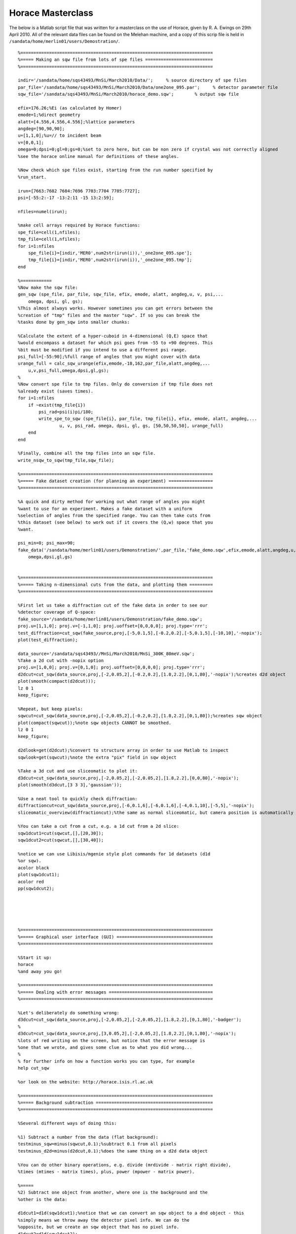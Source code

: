 ##################
Horace Masterclass
##################

The below is a Matlab script file that was written for a masterclass on the use of Horace, given by R. A. Ewings on 29th April 2010. All of the relevant data files can be found on the Melehan machine, and a copy of this scrip file is held in ``/sandata/home/merlin01/users/Demostration/``.

::

   %==========================================================================
   %===== Making an sqw file from lots of spe files ==========================
   %==========================================================================

   indir='/sandata/home/sqs43493/MnSi/March2010/Data/';     % source directory of spe files
   par_file='/sandata/home/sqs43493/MnSi/March2010/Data/one2one_095.par';     % detector parameter file
   sqw_file='/sandata/sqs43493/MnSi/March2010/horace_demo.sqw';        % output sqw file

   efix=176.26;%Ei (as calculated by Homer)
   emode=1;%direct geometry
   alatt=[4.556,4.556,4.556];%lattice parameters
   angdeg=[90,90,90];
   u=[1,1,0];%u=// to incident beam
   v=[0,0,1];
   omega=0;dpsi=0;gl=0;gs=0;%set to zero here, but can be non zero if crystal was not correctly aligned
   %see the horace online manual for definitions of these angles.

   %Now check which spe files exist, starting from the run number specified by
   %run_start.

   irun=[7663:7682 7684:7696 7703:7704 7705:7727];
   psi=[-55:2:-17 -13:2:11 -15 13:2:59];

   nfiles=numel(irun);

   %make cell arrays required by Horace functions:
   spe_file=cell(1,nfiles);
   tmp_file=cell(1,nfiles);
   for i=1:nfiles
       spe_file{i}=[indir,'MER0',num2str(irun(i)),'_one2one_095.spe'];
       tmp_file{i}=[indir,'MER0',num2str(irun(i)),'_one2one_095.tmp'];
   end

   %============
   %Now make the sqw file:
   gen_sqw (spe_file, par_file, sqw_file, efix, emode, alatt, angdeg,u, v, psi,...
       omega, dpsi, gl, gs);
   %This almost always works. However sometimes you can get errors between the
   %creation of "tmp" files and the master "sqw". If so you can break the
   %tasks done by gen_sqw into smaller chunks:

   %Calculate the extent of a hyper-cuboid in 4-dimensional (Q,E) space that
   %would encompass a dataset for which psi goes from -55 to +90 degrees. This
   %bit must be modified if you intend to use a different psi range.
   psi_full=[-55:90];%full range of angles that you might cover with data
   urange_full = calc_sqw_urange(efix,emode,-18,162,par_file,alatt,angdeg,...
       u,v,psi_full,omega,dpsi,gl,gs);
   %
   %Now convert spe file to tmp files. Only do conversion if tmp file does not
   %already exist (saves times).
   for i=1:nfiles
       if ~exist(tmp_file{i})
	   psi_rad=psi(i)pi/180;
	   write_spe_to_sqw (spe_file{i}, par_file, tmp_file{i}, efix, emode, alatt, angdeg,...
		   u, v, psi_rad, omega, dpsi, gl, gs, [50,50,50,50], urange_full)
       end
   end

   %Finally, combine all the tmp files into an sqw file.
   write_nsqw_to_sqw(tmp_file,sqw_file);

   %==========================================================================
   %===== Fake dataset creation (for planning an experiment) =================
   %==========================================================================

   %A quick and dirty method for working out what range of angles you might
   %want to use for an experiment. Makes a fake dataset with a uniform
   %selection of angles from the specified range. You can then take cuts from
   %this dataset (see below) to work out if it covers the (Q,w) space that you
   %want.

   psi_min=0; psi_max=90;
   fake_data('/sandata/home/merlin01/users/Demonstration/',par_file,'fake_demo.sqw',efix,emode,alatt,angdeg,u,v,psi_min,psi_max,...
       omega,dpsi,gl,gs)


   %==========================================================================
   %===== Taking n-dimensional cuts from the data, and plotting them =========
   %==========================================================================

   %First let us take a diffraction cut of the fake data in order to see our
   %detector coverage of Q-space:
   fake_source='/sandata/home/merlin01/users/Demonstration/fake_demo.sqw';
   proj.u=[1,1,0]; proj.v=[-1,1,0]; proj.uoffset=[0,0,0,0]; proj.type='rrr';
   test_diffraction=cut_sqw(fake_source,proj,[-5,0.1,5],[-0.2,0.2],[-5,0.1,5],[-10,10],'-nopix');
   plot(test_diffraction);

   data_source='/sandata/sqs43493//MnSi/March2010/MnSi_300K_80meV.sqw';
   %Take a 2d cut with -nopix option
   proj.u=[1,0,0]; proj.v=[0,1,0]; proj.uoffset=[0,0,0,0]; proj.type='rrr';
   d2dcut=cut_sqw(data_source,proj,[-2,0.05,2],[-0.2,0.2],[1.8,2.2],[0,1,80],'-nopix');%creates d2d object
   plot(smooth(compact(d2dcut)));
   lz 0 1
   keep_figure;

   %Repeat, but keep pixels:
   sqwcut=cut_sqw(data_source,proj,[-2,0.05,2],[-0.2,0.2],[1.8,2.2],[0,1,80]);%creates sqw object
   plot(compact(sqwcut));%note sqw objects CANNOT be smoothed.
   lz 0 1
   keep_figure;

   d2dlook=get(d2dcut);%convert to structure array in order to use Matlab to inspect
   sqwlook=get(sqwcut);%note the extra "pix" field in sqw object

   %Take a 3d cut and use sliceomatic to plot it:
   d3dcut=cut_sqw(data_source,proj,[-2,0.05,2],[-2,0.05,2],[1.8,2.2],[0,0,80],'-nopix');
   plot(smooth(d3dcut,[3 3 3],'gaussian'));

   %Use a neat tool to quickly check diffraction:
   diffractioncut=cut_sqw(data_source,proj,[-6,0.1,6],[-6,0.1,6],[-4,0.1,10],[-5,5],'-nopix');
   sliceomatic_overview(diffractioncut);%the same as normal sliceomatic, but camera position is automatically overhead.

   %You can take a cut from a cut, e.g. a 1d cut from a 2d slice:
   sqw1dcut1=cut(sqwcut,[],[20,30]);
   sqw1dcut2=cut(sqwcut,[],[30,40]);

   %notice we can use Libisis/mgenie style plot commands for 1d datasets (d1d
   %or sqw).
   acolor black
   plot(sqw1dcut1);
   acolor red
   pp(sqw1dcut2);





   %==========================================================================
   %===== Graphical user interface (GUI) =====================================
   %==========================================================================

   %Start it up:
   horace
   %and away you go!

   %==========================================================================
   %===== Dealing with error messages ========================================
   %==========================================================================

   %Let's deliberately do something wrong:
   d3dcut=cut_sqw(data_source,proj,[-2,0.05,2],[-2,0.05,2],[1.8,2.2],[0,1,80],'-badger');
   %
   d3dcut=cut_sqw(data_source,proj,[3,0.05,2],[-2,0.05,2],[1.8,2.2],[0,1,80],'-nopix');
   %lots of red writing on the screen, but notice that the error message is
   %one that we wrote, and gives some clue as to what you did wrong...
   %
   % for further info on how a function works you can type, for example
   help cut_sqw

   %or look on the website: http://horace.isis.rl.ac.uk

   %==========================================================================
   %===== Background subtraction =============================================
   %==========================================================================

   %Several different ways of doing this:

   %1) Subtract a number from the data (flat background):
   testminus_sqw=minus(sqwcut,0.1);%subtract 0.1 from all pixels
   testminus_d2d=minus(d2dcut,0.1);%does the same thing on a d2d data object

   %You can do other binary operations, e.g. divide (mrdivide - matrix right divide),
   %times (mtimes - matrix times), plus, power (mpower - matrix power).

   %=====
   %2) Subtract one object from another, where one is the background and the
   %other is the data:

   d1dcut1=d1d(sqw1dcut1);%notice that we can convert an sqw object to a dnd object - this
   %simply means we throw away the detector pixel info. We can do the
   %opposite, but we create an sqw object that has no pixel info.
   d1dcut2=d1d(sqw1dcut2);
   %
   testminus_d1d=minus(d1dcut1,d1dcut2);
   plot(testminus_d1d);


   %=====
   %3) Increase the dimensionality of a cut taken in a specific part of
   %reciprocal space so that it can be subtracted from a larger section of the
   %data:

   bg_1d=cut(d2dcut,[-0.1,0.1],[]);%take a 1d cut along energy axis
   bg_2d=replicate(bg_1d,d2dcut);%syntax is lower dimensional cut 1st, then reference object 2nd
   bg_subtracted_data=minus(d2dcut,bg_2d);
   plot(bg_subtracted_data); lz 0 1


   %==========================================================================
   %===== Symmetrisation =====================================================
   %==========================================================================

   %For this to work we need to use sqw objects, since we need to know all of
   %the pixel information. There are 2 options, either use symmetrisation to
   %work on an existing cut (most common option), or make a new sqw file that
   %combines specified equivalent Brillouin zones (more complicated and not
   %always appropriate).

   nice_hk=cut_sqw(data_source,proj,[-2,0.05,2],[-2,0.05,2],[1.8,2.2],[10,15]);
   plot(nice_hk); lz 0 2; keep_figure;
   %
   nice_hk_sym1=symmetrise_sqw(nice_hk,[0,0,1],[1,1,0],[0,0,2]);
   plot(nice_hk_sym1); lz 0 2; keep_figure;
   %
   nice_hk_sym2=symmetrise_sqw(nice_hk_sym1,[0,0,1],[-1,1,0],[0,0,2]);
   plot(nice_hk_sym2); lz 0 2; keep_figure;
   %
   %Look at error bars:
   cut_from_nice=cut(nice_hk,[0.9,1.1],[]);
   cut_from_nice_ortho=cut(nice_hk,[-0.1,0.1],[]);
   cut_from_nice_sym1=cut(nice_hk_sym1,[0.9,1.1],[]);
   cut_from_nice_sym2=cut(nice_hk_sym2,[0.9,1.1],[]);
   acolor red
   plot(cut_from_nice);
   acolor blue
   pp(cut_from_nice_sym1);
   acolor black
   pp(cut_from_nice_sym2);
   keep_figure;

   acolor green
   plot(cut_from_nice_ortho);
   %see a slight improvement, probably because the errorbars for the two rings
   %nearer the edge had larger errorbars to start with...

   %=====
   %There is also the (brand new) possibility of creating an sqw file that
   %is centered on one Brillouin zone, and combines data from other specified
   %equivalent zones. This is presently a rather ugly piece of code and
   %requires vast amounts of memory to run, hence it is realistically only
   %possible to run it on Melehan at present.


   pos=[-1,0,2];
   step=0.05;
   outfile='/sandata/home/merlin01/users/Demonstration/test_sym.sqw';
   erange=[0,0,72];

   wout=combine_equivalent_zones(data_source,proj,pos,step,erange,outfile,'-ab');

   %Here's one I made earlier...
   symdata1='/sandata/sqs43493/MnSi/March2010/test_80meV_sym.sqw';
   symcut1=cut_sqw(symdata1,proj,[-2,0.05,0],[-0.1,0.1],[1.9,2.1],[20,30]);
   datacut1=cut_sqw(data_source,proj,[-2,0.05,0],[-0.1,0.1],[1.9,2.1],[20,30]);

   acolor red
   plot(datacut1);
   acolor blue
   pp(symcut1);
   ly 0.2 0.8



   %==========================================================================
   %===== Simulations ========================================================
   %==========================================================================

   %We can use Horace to simulate a given S(Q,w) model for the same range as a
   %specified cut. Or we can use more simple functions (e.g. gaussian peaks
   %etc).

   sqw_params=[10,0.035,50,29,10,4.551,0,0];
   simulated_sqw=sqw_eval(d2dcut,@bg_MK_fluctuations_sqw,sqw_params);
   plot(simulated_sqw); lz 0 1; keep_figure;
   func_params=[0.25,0.25,-1,1,0.3,0.3,0.35];
   simulated_func=func_eval(d1dcut1,@two_gauss,func_params);
   acolor blue
   plot(d1dcut1);
   acolor red
   pl(simulated_func);

   %NOTE - IF WE NEED TO PASS MORE INFORMATION TO THE FUNCTIONS, E.G. LOOKUP
   %TABLES OF FORM FACTORS, THEN WE CAN DO THIS BY MAKING SQW_PARAMS OR
   %FUNC_PARAMS A CELL ARRAY, WITH THE FIRST ELEMENT A VECTOR.
   %e.g:
   sqw_parms={[10,0.035,50,29,10,4.551,0,0],info1,info2};

   %==========================================================================
   %===== Basic fitting ======================================================
   %==========================================================================

   %Similarly to simulation, we can also do fits for one or more cuts. We can
   %do the usual thing of having some parameters free and some held fixed, and
   %we can also bind pairs of parameters together in a specified ratio.

   %Look at some real data now:
   load('/sandata/home/sqs43493/MnSi/March2010/Analysis/OldNewData_comparison_workspace_13April.mat','Ei80_1d_barhh_final');

   guess_pars=[10,0.035,50,29,10,4.551,0,0];
   free_pars=[1,0,1,0,0,0,0,0];
   bgpars=[0.4,-0.05];
   bgfree=[1,1];
   [wfit,fitdata]=fit_sqw(Ei80_1d_barhh_final([1,2,4,5,7]),@bg_MK_fluctuations_sqw,guess_pars,free_pars,...
       @linear_bg,bgpars,bgfree,'list',2,'fit',[0.001,50,0.001]);

   cuts_chosen=[1,2,4,5,7];
   for i=1:5
       acolor blue
       plot(Ei80_1d_barhh_final(cuts_chosen(i)));
       acolor red
       pl(wfit(i));
       keep_figure;
   end

   %similar syntax is used with fit_func, for which we have a function that is
   %not an S(Q,w) model.

   %==========================================================================
   %===== Advanced fitting (multifit) ========================================
   %==========================================================================

   %One of the most powerful, but under-utilised, functions in Horace is
   %multifit. This works similarly to normal fitting, but a series of cuts are
   %all fitted simultaneously to the same model and parameter set (although
   %backgrounds are kept independent). This is very much like the kind of
   %thing you can do with Tobyfit, although at present we do not have the
   %possibility of resolution convolution

   %The example we show here is a rather advanced one, involving a complicated
   %set of parameter bindings.

   %The parameters for each cut that guess the actual background:
   slope_pars={[0.4,-0.05],[0.5,-0.17],[0.42,0],[0.3,0],[0.2,-0.02]};

   %The initial guess parameters for the spectral function:
   specpars=cell(1,5);
   for i=1:5
       specpars{i}=[12 0.035 55 29 11 4.551];
   end

   %Combine the above in a set of "background" parametrs.
   bgpars_multifit=cell(1,5); bgfix_multifit=cell(1,5);
   for i=1:5
       bgpars_multifit{i}=[specpars{i} slope_pars{i}];
       bgfix_multifit{i}=[1 1 1 0 0 0 1 1];
   end

   %Specify a section of 1 cut to ignored during fitting:
   removerange=cell(1,5);
   removerange{2}=[-0.7,0];

   %Specify bindings:
   bpbind=cell(1,5);
   bpbind{1}={ {3,2,0,1},{2,1,0,1} };%parameter 3 of "background" bound to parameter 2 of null function etc.
   for i=2:5
       bpbind{i}={ {3,2,0,1},{2,1,0,1},{1,1,1,1} };%as above, but parameter 1 of all bg functions
       %bound to paramter 1 of 1st background function
   end

   %Now we're ready to fit!
   [wmultifit,multifitdata]=multifit_sqw_sqw(Ei80_1d_barhh_final([1,2,4,5,7]),...
       @nullfunc,...
       [0.0325 55],[0,1],...
       @bg_MK_fluctuations_sqw,bgpars_multifit,bgfix_multifit,...
       bpbind,'fit',[0.001 50 0.001],'list',1,'remove',removerange);

   cuts_chosen=[1,2,4,5,7];
   for i=1:5
       acolor blue
       plot(Ei80_1d_barhh_final(cuts_chosen(i)));
       acolor red
       pl(wmultifit(i));
       keep_figure;
   end
